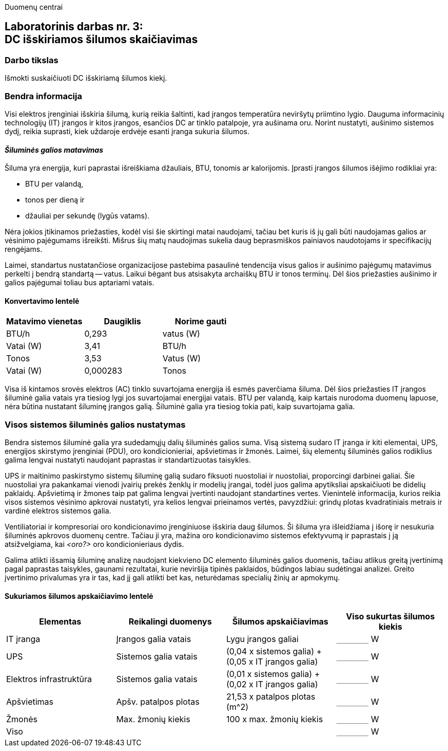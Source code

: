 Duomenų centrai

== Laboratorinis darbas nr. 3: +++<br />+++ DC išskiriamos šilumos skaičiavimas

=== Darbo tikslas

Išmokti suskaičiuoti DC išskiriamą šilumos kiekį.

=== Bendra informacija

Visi elektros įrenginiai išskiria šilumą, kurią reikia šaltinti, kad įrangos temperatūra neviršytų priimtino lygio.
Dauguma informacinių technologijų (IT) įrangos ir kitos įrangos, esančios DC ar tinklo patalpoje, yra aušinama oru.
Norint nustatyti, aušinimo sistemos dydį, reikia suprasti, kiek uždaroje erdvėje esanti įranga sukuria šilumos.

==== _Šiluminės galios matavimas_

Šiluma yra energija, kuri paprastai išreiškiama džauliais, BTU, tonomis ar kalorijomis.
Įprasti įrangos šilumos išėjimo rodikliai yra:

  * BTU per valandą, 
  * tonos per dieną ir 
  * džauliai per sekundę (lygūs vatams).

Nėra jokios įtikinamos priežasties, kodėl visi šie skirtingi matai naudojami, tačiau bet kuris iš jų gali būti naudojamas galios ar vėsinimo pajėgumams išreikšti.
Mišrus šių matų naudojimas sukelia daug beprasmiškos painiavos naudotojams ir specifikacijų rengėjams.

Laimei, standartus nustatančiose organizacijose pastebima pasaulinė tendencija visus galios ir aušinimo pajėgumų matavimus perkelti į bendrą standartą -- vatus.
Laikui bėgant bus atsisakyta archaiškų BTU ir tonos terminų.
Dėl šios priežasties aušinimo ir galios pajėgumai toliau bus aptariami vatais.

==== Konvertavimo lentelė

|===
| Matavimo vienetas | Daugiklis | Norime gauti

| BTU/h             | 0,293     | vatus (W)
| Vatai (W)         | 3,41      | BTU/h
| Tonos             | 3,53      | Vatus (W)
| Vatai (W)         | 0,000283  | Tonos

|===

Visa iš kintamos srovės elektros (AC) tinklo suvartojama energija iš esmės paverčiama šiluma.
Dėl šios priežasties IT įrangos šiluminė galia vatais yra tiesiog lygi jos suvartojamai energijai vatais.
BTU per valandą, kaip kartais nurodoma duomenų lapuose, nėra būtina nustatant šiluminę įrangos galią.
Šiluminė galia yra tiesiog tokia pati, kaip suvartojama galia.

=== Visos sistemos šiluminės galios nustatymas

Bendra sistemos šiluminė galia yra sudedamųjų dalių šiluminės galios suma.
Visą sistemą sudaro IT įranga ir kiti elementai, UPS, energijos skirstymo įrenginiai (PDU), oro kondicionieriai, apšvietimas ir žmonės.
Laimei, šių elementų šiluminės galios rodiklius galima lengvai nustatyti naudojant paprastas ir standartizuotas taisykles.

UPS ir maitinimo paskirstymo sistemų šiluminę galią sudaro fiksuoti nuostoliai ir nuostoliai, proporcingi darbinei galiai.
Šie nuostoliai yra pakankamai vienodi įvairių prekės ženklų ir modelių įrangai, todėl juos galima apytiksliai apskaičiuoti be didelių paklaidų.
Apšvietimą ir žmones taip pat galima lengvai įvertinti naudojant standartines vertes.
Vienintelė informacija, kurios reikia visos sistemos vėsinimo apkrovai nustatyti, yra kelios lengvai prieinamos vertės, pavyzdžiui: grindų plotas kvadratiniais metrais ir vardinė  elektros sistemos galia.

Ventiliatoriai ir kompresoriai oro kondicionavimo įrenginiuose išskiria daug šilumos.
Ši šiluma yra išleidžiama į išorę ir nesukuria šiluminės apkrovos duomenų centre.
Tačiau ji yra, mažina oro kondicionavimo sistemos efektyvumą ir paprastais į ją atsižvelgiama, kai _<oro?>_ oro kondicionieriaus dydis.

Galima atlikti išsamią šiluminę analizę naudojant kiekvieno DC elemento šiluminės galios duomenis, tačiau atlikus greitą įvertinimą pagal paprastas taisykles, gaunami rezultatai, kurie neviršija tipinės paklaidos, būdingos labiau sudėtingai analizei.
Greito įvertinimo privalumas yra ir tas, kad jį gali atlikti bet kas, neturėdamas specialių žinių ar apmokymų.

==== Sukuriamos šilumos apskaičiavimo lentelė

|====
  | Elementas    | Reikalingi duomenys   | Šilumos apskaičiavimas                              | Viso sukurtas šilumos kiekis
  
  | IT įranga    | Įrangos galia vatais  | Lygu įrangos galiai                                 | `+________+` W
  | UPS          | Sistemos galia vatais | (0,04 x sistemos galia) + (0,05 x IT įrangos galia) | `+________+` W
  | Elektros 
  infrastruktūra | Sistemos galia vatais | (0,01 x sistemos galia) + (0,02 x IT įrangos galia) | `+________+` W
  | Apšvietimas  | Apšv. patalpos plotas | 21,53 x patalpos plotas (m^2)                       | `+________+` W
  | Žmonės       | Max. žmonių kiekis    | 100 x max. žmonių kiekis                            | `+________+` W
3+| Viso                                                                                       | `+________+` W
|===

=== Pavyzdys

=== Užduotis

Suskaičiuoti išskiriamą šilumos kiekį duomenų centre, kuris:

  * yra 70 m^2 dydžio;
  * jam aptarnauti nereikia daugiau nei 2 darbuotojų;
  * yra 30 spintų, kurių dydis 42U, o projektinė spintos galia 9 kW;
  * kiekvienos spintos duomenų centre užpildymas siekia 33%.

Apkrovimui skaičiavimui pasinaudokite internete rasta ir jūsų pasirinkto serverio specifikacija bei joje nurodytais maitinimo šaltinio duomenimis.

Pakomentuokite savo pasirinkimą ir kokią įtaką jis daro skaičiavimams.

=== Parenkite trumpą ataskaitą, kurioje:

  * Bus pateiktas skaičiavimo rezultatas;
  * Bus pateiktas informatyvus sukuriamos informacijos (informacinis šilumos?) grafikas;
  * Bus pateikta informacija apie pasirinktą serverį;
  * Laikysitės principo: _Less is more_.  Svarbu kokybė;
  * Išlaikykite vienodą stilių.

=== Parengtą ataskaitą .pdf formatu įkelkite į _Moodle_ sistemą.

<<<

[.text-left]
=== Eiga

. TODO
